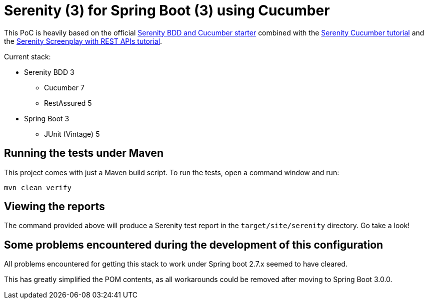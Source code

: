 = Serenity (3) for Spring Boot (3) using Cucumber

This PoC is heavily based on the official https://github.com/serenity-bdd/serenity-cucumber-starter[Serenity BDD and Cucumber starter] combined with the https://serenity-bdd.github.io/docs/tutorials/cucumber-screenplay[Serenity Cucumber tutorial]
and the https://serenity-bdd.github.io/docs/screenplay/screenplay_rest[Serenity Screenplay with REST APIs tutorial].

Current stack:

* Serenity BDD 3
** Cucumber 7
** RestAssured 5
* Spring Boot 3
** JUnit (Vintage) 5

== Running the tests under Maven

This project comes with just a Maven build script. To run the tests, open a command window and run:

----
mvn clean verify
----

== Viewing the reports

The command provided above will produce a Serenity test report in the `target/site/serenity` directory. Go take a look!

== Some problems encountered during the development of this configuration
All problems encountered for getting this stack to work under Spring boot 2.7.x seemed to have cleared.

This has greatly simplified the POM contents, as all workarounds could be removed after moving to Spring Boot 3.0.0.
